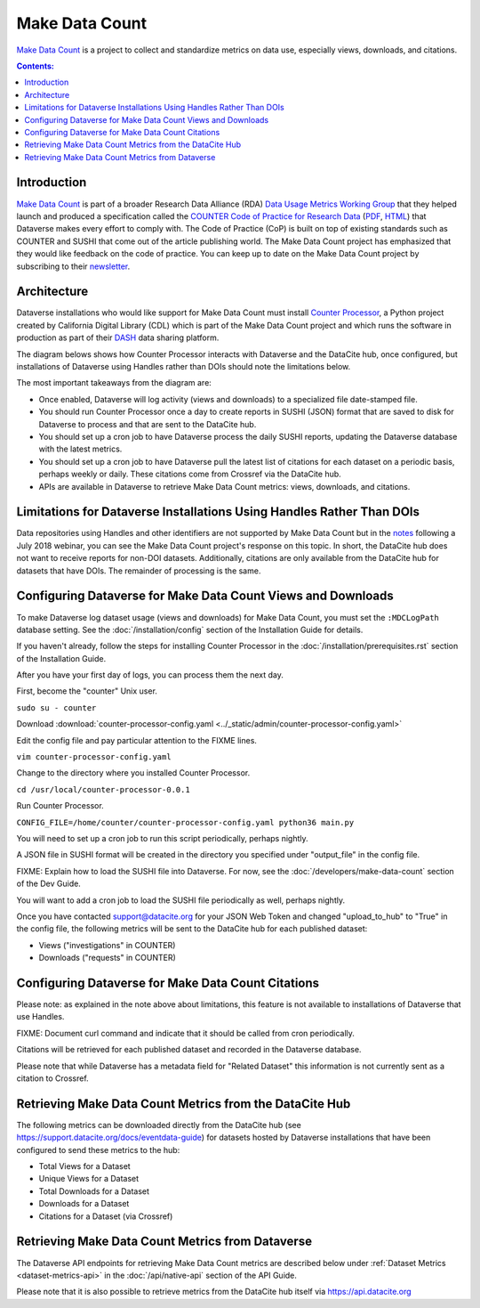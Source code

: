 Make Data Count
===============

`Make Data Count`_ is a project to collect and standardize metrics on data use, especially views, downloads, and citations.

.. contents:: Contents:
	:local:

Introduction
------------

`Make Data Count`_ is part of a broader Research Data Alliance (RDA) `Data Usage Metrics Working Group`_ that they helped launch and produced a specification called the `COUNTER Code of Practice for Research Data`_ (`PDF`_, `HTML`_) that Dataverse makes every effort to comply with. The Code of Practice (CoP) is built on top of existing standards such as COUNTER and SUSHI that come out of the article publishing world.  The Make Data Count project has emphasized that they would like feedback on the code of practice. You can keep up to date on the Make Data Count project by subscribing to their `newsletter`_.

Architecture
------------

Dataverse installations who would like support for Make Data Count must install `Counter Processor`_, a Python project created by California Digital Library (CDL) which is part of the Make Data Count project and which runs the software in production as part of their `DASH`_ data sharing platform.

.. _Counter Processor: https://github.com/CDLUC3/counter-processor
.. _DASH: https://cdluc3.github.io/dash/

The diagram belows shows how Counter Processor interacts with Dataverse and the DataCite hub, once configured, but installations of Dataverse using Handles rather than DOIs should note the limitations below.

The most important takeaways from the diagram are:

- Once enabled, Dataverse will log activity (views and downloads) to a specialized file date-stamped file.
- You should run Counter Processor once a day to create reports in SUSHI (JSON) format that are saved to disk for Dataverse to process and that are sent to the DataCite hub.
- You should set up a cron job to have Dataverse process the daily SUSHI reports, updating the Dataverse database with the latest metrics.
- You should set up a cron job to have Dataverse pull the latest list of citations for each dataset on a periodic basis, perhaps weekly or daily. These citations come from Crossref via the DataCite hub.
- APIs are available in Dataverse to retrieve Make Data Count metrics: views, downloads, and citations.

|makedatacount_components|

Limitations for Dataverse Installations Using Handles Rather Than DOIs
----------------------------------------------------------------------

Data repositories using Handles and other identifiers are not supported by Make Data Count but in the notes_ following a July 2018 webinar, you can see the Make Data Count project's response on this topic. In short, the DataCite hub does not want to receive reports for non-DOI datasets. Additionally, citations are only available from the DataCite hub for datasets that have DOIs. The remainder of processing is the same.

Configuring Dataverse for Make Data Count Views and Downloads
-------------------------------------------------------------

To make Dataverse log dataset usage (views and downloads) for Make Data Count, you must set the ``:MDCLogPath`` database setting. See the :doc:`/installation/config` section of the Installation Guide for details.

If you haven't already, follow the steps for installing Counter Processor in the :doc:`/installation/prerequisites.rst` section of the Installation Guide.

After you have your first day of logs, you can process them the next day.

First, become the "counter" Unix user.

``sudo su - counter``

Download :download:`counter-processor-config.yaml <../_static/admin/counter-processor-config.yaml>`

Edit the config file and pay particular attention to the FIXME lines.

``vim counter-processor-config.yaml``

Change to the directory where you installed Counter Processor.

``cd /usr/local/counter-processor-0.0.1``

Run Counter Processor.

``CONFIG_FILE=/home/counter/counter-processor-config.yaml python36 main.py``

You will need to set up a cron job to run this script periodically, perhaps nightly.

A JSON file in SUSHI format will be created in the directory you specified under "output_file" in the config file.

FIXME: Explain how to load the SUSHI file into Dataverse. For now, see the :doc:`/developers/make-data-count` section of the Dev Guide.

You will want to add a cron job to load the SUSHI file periodically as well, perhaps nightly.

Once you have contacted support@datacite.org for your JSON Web Token and changed "upload_to_hub" to "True" in the config file, the following metrics will be sent to the DataCite hub for each published dataset:

- Views ("investigations" in COUNTER)
- Downloads ("requests" in COUNTER)

Configuring Dataverse for Make Data Count Citations
---------------------------------------------------

Please note: as explained in the note above about limitations, this feature is not available to installations of Dataverse that use Handles.

FIXME: Document curl command and indicate that it should be called from cron periodically.

Citations will be retrieved for each published dataset and recorded in the Dataverse database.
  
Please note that while Dataverse has a metadata field for "Related Dataset" this information is not currently sent as a citation to Crossref.

Retrieving Make Data Count Metrics from the DataCite Hub
--------------------------------------------------------

The following metrics can be downloaded directly from the DataCite hub (see https://support.datacite.org/docs/eventdata-guide) for datasets hosted by Dataverse installations that have been configured to send these metrics to the hub:

- Total Views for a Dataset
- Unique Views for a Dataset
- Total Downloads for a Dataset
- Downloads for a Dataset
- Citations for a Dataset (via Crossref)

Retrieving Make Data Count Metrics from Dataverse
-------------------------------------------------

The Dataverse API endpoints for retrieving Make Data Count metrics are described below under :ref:`Dataset Metrics <dataset-metrics-api>` in the :doc:`/api/native-api` section of the API Guide.

Please note that it is also possible to retrieve metrics from the DataCite hub itself via https://api.datacite.org

.. _notes: https://docs.google.com/document/d/1b1itytDVDsI_Ni2LoxrG887YGt0zDc96tpyJEgBN9Q8/
.. _newsletter: https://makedatacount.org/contact/
.. _COUNTER Code of Practice for Research Data: https://makedatacount.org/counter-code-of-practice-for-research-data/
.. _PDF: https://doi.org/10.7287/peerj.preprints.26505v1
.. _HTML: https://www.projectcounter.org/code-of-practice-rd-sections/foreword/
.. _Make Data Count: https://makedatacount.org
.. _Data Usage Metrics Working Group: https://www.rd-alliance.org/groups/data-usage-metrics-wg

.. |makedatacount_components| image:: ./img/make-data-count.png
   :class: img-responsive
